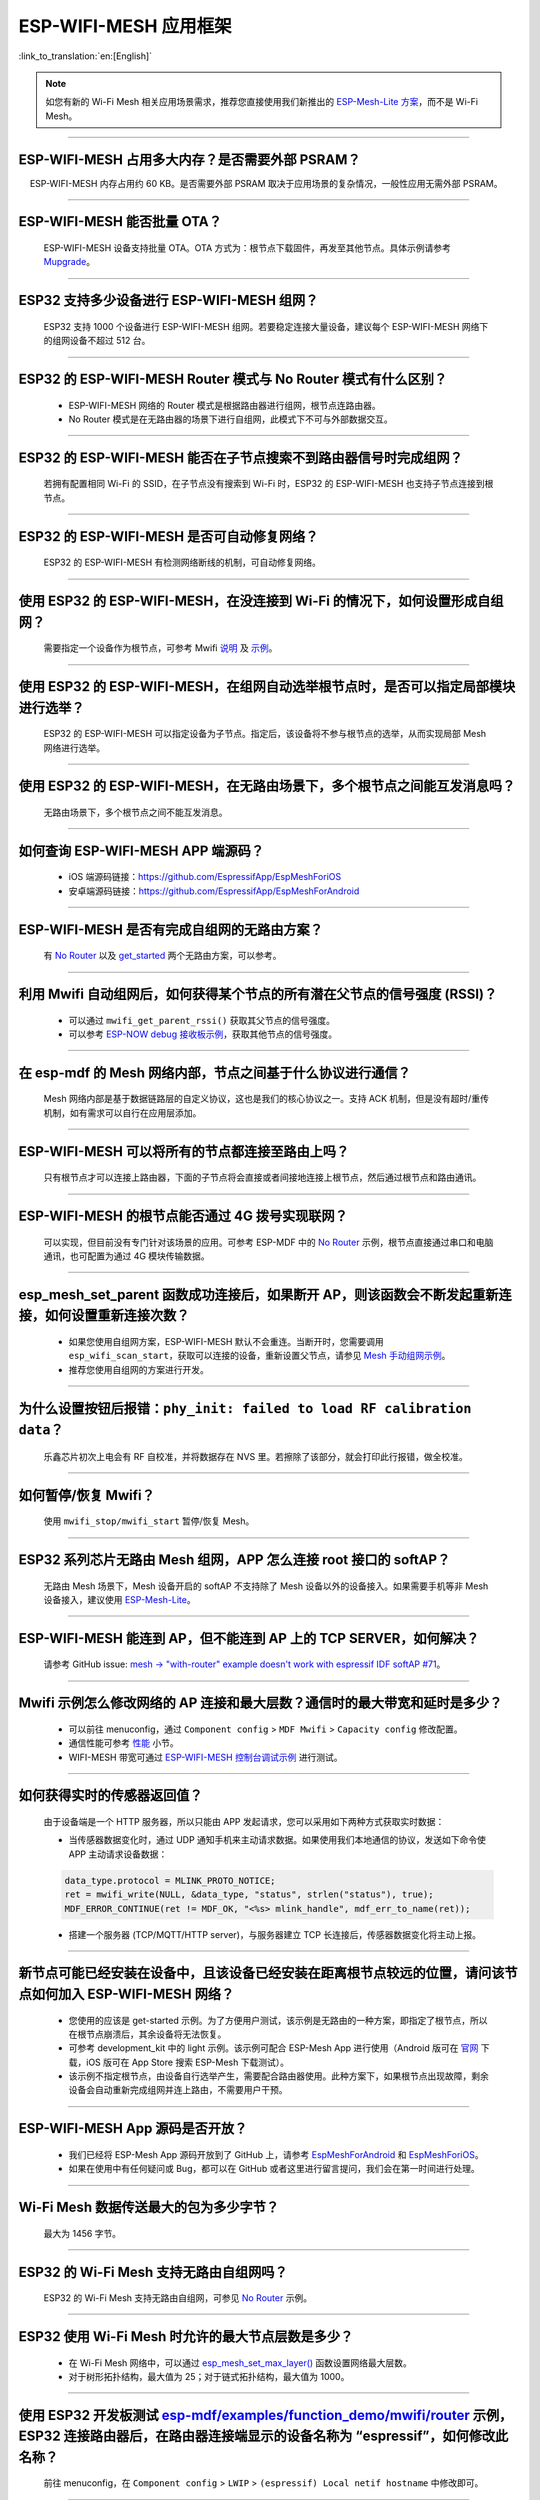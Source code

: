 ESP-WIFI-MESH 应用框架
========================

:link_to_translation:`en:[English]`

.. raw:: html

   <style>
   body {counter-reset: h2}
     h2 {counter-reset: h3}
     h2:before {counter-increment: h2; content: counter(h2) ". "}
     h3:before {counter-increment: h3; content: counter(h2) "." counter(h3) ". "}
     h2.nocount:before, h3.nocount:before, { content: ""; counter-increment: none }
   </style>

.. note::

  如您有新的 Wi-Fi Mesh 相关应用场景需求，推荐您直接使用我们新推出的 `ESP-Mesh-Lite 方案 <https://github.com/espressif/esp-mesh-lite>`__，而不是 Wi-Fi Mesh。

--------------

ESP-WIFI-MESH 占用多大内存？是否需要外部 PSRAM？
-----------------------------------------------------

  ESP-WIFI-MESH 内存占用约 60 KB。是否需要外部 PSRAM 取决于应用场景的复杂情况，一般性应用无需外部 PSRAM。

--------------

ESP-WIFI-MESH 能否批量 OTA？
---------------------------------

  ESP-WIFI-MESH 设备支持批量 OTA。OTA ⽅式为：根节点下载固件，再发至其他节点。具体示例请参考 `Mupgrade <https://github.com/espressif/esp-mdf/blob/master/examples/function_demo/mupgrade/README_cn.md>`__。

--------------

ESP32 支持多少设备进行 ESP-WIFI-MESH 组网？
--------------------------------------------------------

  ESP32 支持 1000 个设备进行 ESP-WIFI-MESH 组网。若要稳定连接大量设备，建议每个 ESP-WIFI-MESH 网络下的组网设备不超过 512 台。

--------------

ESP32 的 ESP-WIFI-MESH Router 模式与 No Router 模式有什么区别？
-----------------------------------------------------------------------------

  - ESP-WIFI-MESH 网络的 Router 模式是根据路由器进行组网，根节点连路由器。
  - No Router 模式是在无路由器的场景下进行自组网，此模式下不可与外部数据交互。

--------------

ESP32 的 ESP-WIFI-MESH 能否在子节点搜索不到路由器信号时完成组网？
---------------------------------------------------------------------

  若拥有配置相同 Wi-Fi 的 SSID，在子节点没有搜索到 Wi-Fi 时，ESP32 的 ESP-WIFI-MESH 也支持子节点连接到根节点。

--------------

ESP32 的 ESP-WIFI-MESH 是否可自动修复网络？
------------------------------------------------

  ESP32 的 ESP-WIFI-MESH 有检测网络断线的机制，可自动修复网络。

--------------

使用 ESP32 的 ESP-WIFI-MESH，在没连接到 Wi-Fi 的情况下，如何设置形成自组网？
-----------------------------------------------------------------------------------------------

  需要指定一个设备作为根节点，可参考 Mwifi `说明 <https://github.com/espressif/esp-mdf/blob/master/examples/function_demo/mwifi/README_cn.md>`_ 及 `示例 <https://github.com/espressif/esp-mdf/tree/master/examples/function_demo/mwifi>`_。

--------------

使用 ESP32 的 ESP-WIFI-MESH，在组网自动选举根节点时，是否可以指定局部模块进行选举？
----------------------------------------------------------------------------------------------------

  ESP32 的 ESP-WIFI-MESH 可以指定设备为子节点。指定后，该设备将不参与根节点的选举，从而实现局部 Mesh 网络进行选举。

--------------

使用 ESP32 的 ESP-WIFI-MESH，在无路由场景下，多个根节点之间能互发消息吗？
-------------------------------------------------------------------------------------------------

  无路由场景下，多个根节点之间不能互发消息。

--------------

如何查询 ESP-WIFI-MESH APP 端源码？
---------------------------------------

  - iOS 端源码链接：https://github.com/EspressifApp/EspMeshForiOS
  - 安卓端源码链接：https://github.com/EspressifApp/EspMeshForAndroid

--------------

ESP-WIFI-MESH 是否有完成自组网的无路由方案？
-----------------------------------------------------

  有 `No Router <https://github.com/espressif/esp-mdf/tree/master/examples/function_demo/mwifi/no_router>`__ 以及 `get_started <https://github.com/espressif/esp-mdf/tree/master/examples/get-started>`__ 两个无路由方案，可以参考。

--------------

利用 Mwifi 自动组网后，如何获得某个节点的所有潜在父节点的信号强度 (RSSI)？
------------------------------------------------------------------------------------------

  - 可以通过 ``mwifi_get_parent_rssi()`` 获取其父节点的信号强度。
  - 可以参考 `ESP-NOW debug 接收板示例 <https://github.com/espressif/esp-mdf/blob/master/examples/wireless_debug/README_cn.md>`__，获取其他节点的信号强度。

--------------

在 esp-mdf 的 Mesh 网络内部，节点之间基于什么协议进行通信？
-------------------------------------------------------------------

  Mesh 网络内部是基于数据链路层的自定义协议，这也是我们的核心协议之一。支持 ACK 机制，但是没有超时/重传机制，如有需求可以自行在应用层添加。

--------------

ESP-WIFI-MESH 可以将所有的节点都连接至路由上吗？
----------------------------------------------------------

  只有根节点才可以连接上路由器，下面的子节点将会直接或者间接地连接上根节点，然后通过根节点和路由通讯。

--------------

ESP-WIFI-MESH 的根节点能否通过 4G 拨号实现联网？
------------------------------------------------------

  可以实现，但目前没有专门针对该场景的应用。可参考 ESP-MDF 中的 `No Router <https://github.com/espressif/esp-mdf/blob/master/examples/function_demo/mwifi/no_router/README_cn.md>`__ 示例，根节点直接通过串口和电脑通讯，也可配置为通过 4G 模块传输数据。

--------------

esp_mesh_set_parent 函数成功连接后，如果断开 AP，则该函数会不断发起重新连接，如何设置重新连接次数？
----------------------------------------------------------------------------------------------------------------------------------------------------------------------------------------------

  - 如果您使用自组网方案，ESP-WIFI-MESH 默认不会重连。当断开时，您需要调用 ``esp_wifi_scan_start``，获取可以连接的设备，重新设置父节点，请参见 `Mesh 手动组网示例 <https://github.com/espressif/esp-idf/tree/4a9f339447cd5b3143f90c2422d8e1e1da9da0a4/examples/mesh/manual_networking>`__。
  - 推荐您使用自组网的方案进行开发。

--------------

为什么设置按钮后报错：``phy_init: failed to load RF calibration data``？
------------------------------------------------------------------------

  乐鑫芯片初次上电会有 RF 自校准，并将数据存在 NVS 里。若擦除了该部分，就会打印此行报错，做全校准。

--------------

如何暂停/恢复 Mwifi？
------------------------

  使用 ``mwifi_stop/mwifi_start`` 暂停/恢复 Mesh。

--------------

ESP32 系列芯片无路由 Mesh 组网，APP 怎么连接 root 接口的 softAP？
------------------------------------------------------------------------------------------------------------------------------------------------------------

  无路由 Mesh 场景下，Mesh 设备开启的 softAP 不支持除了 Mesh 设备以外的设备接入。如果需要手机等非 Mesh 设备接入，建议使用 `ESP-Mesh-Lite <https://github.com/espressif/esp-mesh-lite/tree/master>`__。

--------------

ESP-WIFI-MESH 能连到 AP，但不能连到 AP 上的 TCP SERVER，如何解决？
--------------------------------------------------------------------------------------------------------------------------------------------------------

  请参考 GitHub issue: `mesh -> "with-router" example doesn't work with espressif IDF softAP #71 <https://github.com/espressif/esp-mdf/issues/71>`__。

--------------

Mwifi 示例怎么修改网络的 AP 连接和最大层数？通信时的最大带宽和延时是多少？
----------------------------------------------------------------------------------

  - 可以前往 menuconfig，通过 ``Component config`` > ``MDF Mwifi`` > ``Capacity config`` 修改配置。
  - 通信性能可参考 `性能 <https://docs.espressif.com/projects/esp-idf/zh_CN/latest/esp32/api-guides/esp-wifi-mesh.html#mesh-network-performance>`__ 小节。
  - WIFI-MESH 带宽可通过 `ESP-WIFI-MESH 控制台调试示例 <https://github.com/espressif/esp-mdf/tree/master/examples/function_demo/mwifi/console_test>`__ 进行测试。

--------------

如何获得实时的传感器返回值？
-------------------------------------

  由于设备端是一个 HTTP 服务器，所以只能由 APP 发起请求，您可以采用如下两种方式获取实时数据：

  - 当传感器数据变化时，通过 UDP 通知手机来主动请求数据。如果使用我们本地通信的协议，发送如下命令使 APP 主动请求设备数据：

  .. code-block:: c

    data_type.protocol = MLINK_PROTO_NOTICE;
    ret = mwifi_write(NULL, &data_type, "status", strlen("status"), true);
    MDF_ERROR_CONTINUE(ret != MDF_OK, "<%s> mlink_handle", mdf_err_to_name(ret));

  - 搭建一个服务器 (TCP/MQTT/HTTP server)，与服务器建立 TCP 长连接后，传感器数据变化将主动上报。

--------------

新节点可能已经安装在设备中，且该设备已经安装在距离根节点较远的位置，请问该节点如何加入 ESP-WIFI-MESH 网络？
----------------------------------------------------------------------------------------------------------------------

  - 您使用的应该是 get-started 示例。为了方便用户测试，该示例是无路由的一种方案，即指定了根节点，所以在根节点崩溃后，其余设备将无法恢复。
  - 可参考 development_kit 中的 light 示例。该示例可配合 ESP-Mesh App 进行使用（Android 版可在 `官网 <https://www.espressif.com/zh-hans/support/download/apps>`_ 下载，iOS 版可在 App Store 搜索 ESP-Mesh 下载测试）。
  - 该示例不指定根节点，由设备自行选举产生，需要配合路由器使用。此种方案下，如果根节点出现故障，剩余设备会自动重新完成组网并连上路由，不需要用户干预。

--------------

ESP-WIFI-MESH App 源码是否开放？
-----------------------------------------------

  - 我们已经将 ESP-Mesh App 源码开放到了 GitHub 上，请参考 `EspMeshForAndroid <https://github.com/EspressifApp/EspMeshForAndroid>`_ 和 `EspMeshForiOS <https://github.com/EspressifApp/EspMeshForAndroid>`_。
  - 如果在使用中有任何疑问或 Bug，都可以在 GitHub 或者这里进行留言提问，我们会在第一时间进行处理。

--------------

Wi-Fi Mesh 数据传送最大的包为多少字节？
------------------------------------------------------------------------------------------

  最大为 1456 字节。

--------

ESP32 的 Wi-Fi Mesh 支持无路由自组网吗？
--------------------------------------------------------------------------------------------------------------------------

  ESP32 的 Wi-Fi Mesh 支持无路由自组网，可参见 `No Router <https://github.com/espressif/esp-mdf/tree/master/examples/function_demo/mwifi/no_router>`_ 示例。

-----------------

ESP32 使用 Wi-Fi Mesh 时允许的最大节点层数是多少？
-------------------------------------------------------------------------------------------

  - 在 Wi-Fi Mesh 网络中，可以通过 `esp_mesh_set_max_layer() <https://docs.espressif.com/projects/esp-idf/zh_CN/latest/esp32/api-reference/network/esp-wifi-mesh.html#_CPPv422esp_mesh_set_max_layeri>`_ 函数设置网络最大层数。
  - 对于树形拓扑结构，最大值为 25；对于链式拓扑结构，最大值为 1000。

---------------------

使用 ESP32 开发板测试 `esp-mdf/examples/function_demo/mwifi/router <https://github.com/espressif/esp-mdf/tree/master/examples/function_demo/mwifi/router>`_ 示例，ESP32 连接路由器后，在路由器连接端显示的设备名称为 “espressif”，如何修改此名称？
-------------------------------------------------------------------------------------------------------------------------------------------------------------------------------------------------------------------------------------------------------------------------------------------------------------------------------------------

  前往 menuconfig，在 ``Component config`` > ``LWIP`` > ``(espressif) Local netif hostname`` 中修改即可。

---------------------

Wi-Fi Mesh 可以通过 TCP 服务器给特定节点发送消息吗？
------------------------------------------------------------------------------------------------------------------------------

  Wi-Fi Mesh 网络可在 TCP 服务器中发送数据到指定节点或组地址，可参考 `Mwifi 有路由器示例 <https://github.com/espressif/esp-mdf/blob/master/examples/function_demo/mwifi/router/README_cn.md>`_。

--------------------

在 ESP32 Wi-Fi Mesh 网络运行过程中，若根节点丢失，系统会反馈什么事件？
--------------------------------------------------------------------------------------------

  若根节点丢失，所有节点将会触发 MDF_EVENT_MWIFI_PARENT_DISCONNECTED (MESH_EVENT_PARENT_DISCONNECTED)，随即开始重新扫描，进行重新选举，直到选举出新的根节点。

----------------

使用 ESP32 进行 Wi-Fi Mesh 应用开发，目前使用的是 esp_mesh_send() 函数，发现服务器没有接收到任何数据。如何将数据从叶节点传输到外部服务器？
----------------------------------------------------------------------------------------------------------------------------------------------------------------------------------------------------------------------------------------------------------------

  - esp_mesh_send() 只能用于 Wi-Fi Mesh 网络内部数据通信。
  - 叶节点往外部服务器发送数据，需要通过根节点转发数据。
  - 正确的做法是：叶节点先将数据发给根节点，根节点再把数据发给外部服务器。

---------------

ESP-MESH 设备组网之后如何实现 OTA 升级？
--------------------------------------------------------------------------------------------------------------------------------

  - 根节点可以连接服务器获取到升级 bin 文件，然后把固件通过 MAC 地址发送给对应的模组进行 OTA 升级。
  - 详情请参考 `Mupgrade 示例 <https://github.com/espressif/esp-mdf/tree/master/examples/function_demo/mupgrade>`_。

---------------

是否有 ESP-MESH 灯参考设计？
--------------------------------------------------------------------------------------------------------------------------------

  - 灯的整体设计是由第三方工厂完成的，我们并没有相关原理图或者 PCB 布局。但是单从模块角度，我们只需要给芯片供电，芯片输出 PWM 控制灯的颜色或色温变化即可，并没有太复杂的设计。
  - 可以参考 `ESP-MDF <https://github.com/espressif/esp-mdf>`_ 获取更多关于 Mesh 的信息。

---------------

ESP-MESH 节点默认是什么模式？
--------------------------------------------------------------------------------------------------------------------------------

  默认为 IDLE 模式。

---------------

ESP-MESH 启动时开启 AP+STA 模式，手机可以搜索到 AP 吗？
-----------------------------------------------------------------------------------------------------------------------------------

  不可以，ESP-MESH 是乐鑫私有协议。详情请参考 `WIFI-MESH 介绍 <https://docs.espressif.com/projects/esp-idf/zh_CN/latest/esp32/api-guides/esp-wifi-mesh.html>`_。

---------------

设备已经组网完成，新增设备是否需要全部重新扫描？
--------------------------------------------------------

  不需要，只需要在当前子节点中扫描，找到信号强度最好的那个节点作为它的父节点即可。

------------------------

ESP32 作为主设备对多个从设备进行时间同步，是否可以满足误差在 2 ms 内的需求？
------------------------------------------------------------------------------------------------------------------------------------------

  - 针对此应用场景，建议基于 esp-mdf 来开发，可参考 `light_example <https://github.com/espressif/esp-mdf/blob/master/examples/development_kit/light/main/light_example.c>`_ 示例。
  - 使用 `esp_mesh_get_tsf_time() <https://docs.espressif.com/projects/esp-idf/zh_CN/latest/esp32/api-reference/network/esp-wifi-mesh.html#_CPPv421esp_mesh_get_tsf_timev>`_ 可满足此精度需求。

---------------

ESP-MESH 中如何获取节点类型？
--------------------------------------------------------------------------------------------------------------------------------

  可以调用 `esp_mesh_get_type <https://docs.espressif.com/projects/esp-idf/zh_CN/release-v4.1/api-reference/network/esp_mesh.html?highlight=esp_mesh_get_type#_CPPv417esp_mesh_get_typev>`_ 接口获取节点类型。

---------------

有没有 ESP-Mesh 根节点通过 Ethernet 向服务发消息的示例？
---------------------------------------------------------------------------------

  请参考 `Mwifi Ethernet 根节点示例 <https://github.com/espressif/esp-mdf/blob/master/examples/function_demo/mwifi/root_on_ethernet/README_cn.md>`_。

---------------

`ESP-Mesh-Lite <https://github.com/espressif/esp-mesh-lite/tree/master>`_ 解决方案是否支持无路由器的应用场景？
----------------------------------------------------------------------------------------------------------------------------------------------------------------------------------------------------------------------------------------------------------------------------------

  - 支持，ESP-Mesh-Lite 解决方案支持的应用场景可参见 `ESP-Mesh-Lite 特性 <https://github.com/espressif/esp-mesh-lite/blob/master/components/mesh_lite/CHANGELOG_CN.md>`_ 说明。
  - 可基于 `Mesh-Lite 局域网控制示例 <https://github.com/espressif/esp-mesh-lite/blob/master/examples/mesh_local_control/README_CN.md>`_ 使能 ``Component config`` > ``ESP Wi-Fi Mesh Lite`` > ``Enable Mesh-Lite`` > ``Mesh-Lite info configuration`` > ``[*] Join Mesh no matter whether the node is connected to router`` 配置选项来测试。
  - 对于无路由器的方案需要注意如下：

    - 尽量确定一个根节点，可通过 ``esp_mesh_lite_set_allow_level(1)`` 设置。
    - 对于其他节点，建议使用 ``esp_mesh_lite_set_disallow_level(1)`` 函数来禁止它们成为根节点。
    - Mesh-Lite 的应用场景下，建立 Mesh 网络需要依靠设备物理距离和 Wi-Fi 信号质量等因素，因此需要进行充分的实地测试和调试，以保证 Mesh 网络的性能和稳定性。

----------------

ESP-WIFI-MESH 已经组网时，根节点或子节点可以同时开启 Wi-Fi Scan 扫描周围可用的 AP 信息吗？
---------------------------------------------------------------------------------------------------------------------------------------------------------------------------------------------------------------------------------------------------------

  ESP-WIFI-MESH 已经组网时，任何节点设备都不支持开启 Wi-Fi Scan 功能。

----------------

使用 ESP-WIFI-MESH Router 解决方案时，如何切换新的路由器进行组网？
-----------------------------------------------------------------------------------------------------------------------------------

  - 可以在 ``MESH_EVENT_PARENT_DISCONNECTED`` 事件后，修改如下代码：

    .. code:: text

            mesh_router_t change_router = {
                .ssid = "TP-LINK_CSW",
                .password = "12345678",
                .ssid_len = strlen("TP-LINK_CSW"),
            };
            esp_mesh_set_self_organized(false, false);
            esp_mesh_set_router(&change_router);
            esp_mesh_set_self_organized(true, true);

------------------

ESP-Mesh-Lite 应用是否支持 Wi-Fi Power Save 模式？
----------------------------------------------------------------------------------------------------------------------------------------------------

  不支持。在 ESP-Mesh-Lite 应用中，可通过增大 Beacon 间隔或降低 Wi-Fi TX Power（发射功率）来降低功耗。
